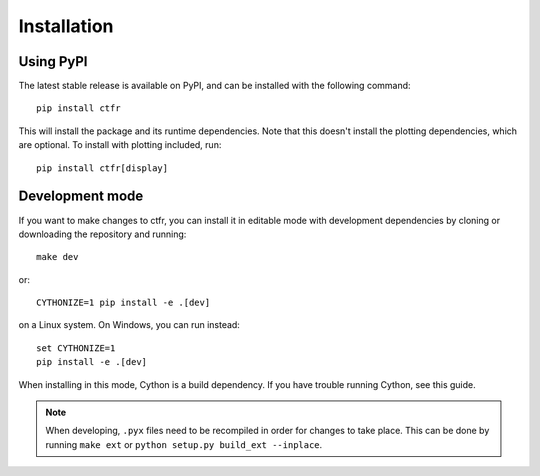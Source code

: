 Installation
============

.. highlight:: shell

Using PyPI
----------

The latest stable release is available on PyPI, and can be installed with the following command::

   pip install ctfr

This will install the package and its runtime dependencies. Note that this doesn't install the plotting dependencies, which are optional. To install with plotting included, run::

   pip install ctfr[display]


.. _development mode:

Development mode
----------------

If you want to make changes to ctfr, you can install it in editable mode with development dependencies by cloning or downloading the repository and running::

   make dev

or::

   CYTHONIZE=1 pip install -e .[dev]

on a Linux system. On Windows, you can run instead::

   set CYTHONIZE=1
   pip install -e .[dev]

When installing in this mode, Cython is a build dependency. If you have trouble running Cython, see this guide.

.. note::
   When developing, ``.pyx`` files need to be recompiled in order for changes to take place. This can be done by running ``make ext`` or ``python setup.py build_ext --inplace``.